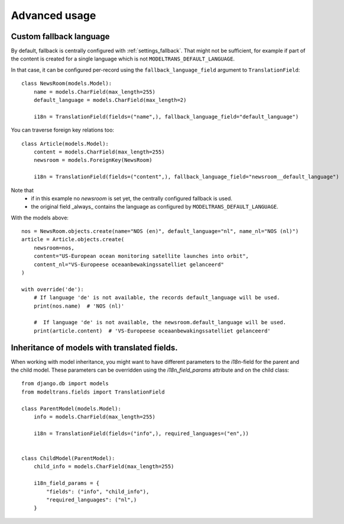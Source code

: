 Advanced usage
==============

.. _custom_fallback:

Custom fallback language
------------------------

By default, fallback is centrally configured with :ref:`settings_fallback`.
That might not be sufficient, for example if part of the content is created for a single language which is not ``MODELTRANS_DEFAULT_LANGUAGE``.

In that case, it can be configured per-record using the ``fallback_language_field`` argument to ``TranslationField``::

    class NewsRoom(models.Model):
        name = models.CharField(max_length=255)
        default_language = models.CharField(max_length=2)

        i18n = TranslationField(fields=("name",), fallback_language_field="default_language")

You can traverse foreign key relations too::

    class Article(models.Model):
        content = models.CharField(max_length=255)
        newsroom = models.ForeignKey(NewsRoom)

        i18n = TranslationField(fields=("content",), fallback_language_field="newsroom__default_language")

Note that
 - if in this example no `newsroom` is set yet, the centrally configured fallback is used.
 - the original field _always_ contains the language as configured by ``MODELTRANS_DEFAULT_LANGUAGE``.

With the models above::

    nos = NewsRoom.objects.create(name="NOS (en)", default_language="nl", name_nl="NOS (nl)")
    article = Article.objects.create(
        newsroom=nos,
        content="US-European ocean monitoring satellite launches into orbit",
        content_nl="VS-Europeese oceaanbewakingssatelliet gelanceerd"
    )

    with override('de'):
        # If language 'de' is not available, the records default_language will be used.
        print(nos.name)  # 'NOS (nl)'

        #  If language 'de' is not available, the newsroom.default_language will be used.
        print(article.content)  # 'VS-Europeese oceaanbewakingssatelliet gelanceerd'


Inheritance of models with translated fields.
---------------------------------------------

When working with model inheritance, you might want to have different parameters to the `i18n`-field for the
parent and the child model. These parameters can be overridden using the `i18n_field_params` attribute and
on the child class::

    from django.db import models
    from modeltrans.fields import TranslationField

    class ParentModel(models.Model):
        info = models.CharField(max_length=255)

        i18n = TranslationField(fields=("info",), required_languages=("en",))


    class ChildModel(ParentModel):
        child_info = models.CharField(max_length=255)

        i18n_field_params = {
            "fields": ("info", "child_info"),
            "required_languages": ("nl",)
        }
